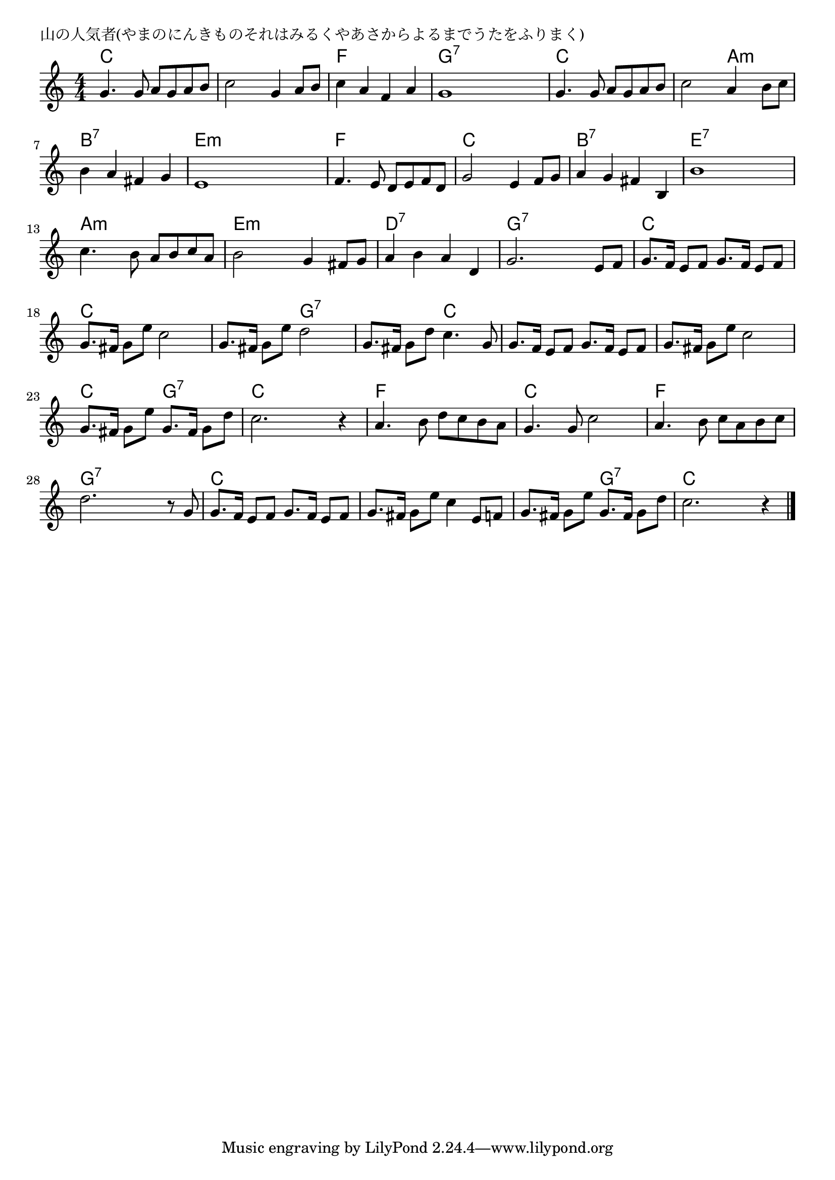 \version "2.18.2"

% 山の人気者(やまのにんきものそれはみるくやあさからよるまでうたをふりまく)

\header {
piece = "山の人気者(やまのにんきものそれはみるくやあさからよるまでうたをふりまく)"
}

melody =
\relative c'' {
\key c \major
\time 4/4
\set Score.tempoHideNote = ##t
\tempo 4=110
\numericTimeSignature
%
g4. g8 a g a b |
c2 g4 a8 b |
c4 a f a |
g1 |

g4. g8 a g a b |
c2 a4 b8 c |
b4 a fis g |
e1 |

f4. e8 d e f d |
g2 e4 f8 g |
a4 g fis b, |
b'1 |

c4. b8 a b c a |
b2 g4 fis8 g |
a4 b a d, |

g2. e8 f |
g8. f16 e8 f g8. f16 e8 f |
g8. fis16 g8 e' c2 |
g8. fis16 g8 e' d2 |

g,8. fis16 g8 d' c4. g8 | % 20
g8. f16 e8 f g8. f16 e8 f |
g8. fis16 g8 e' c2 |

g8. fis16 g8 e' g,8. fis16 g8 d' | % 23
c2. r4 |
a4. b8 d c b a |

g4. g8 c2 |
a4. b8 c a b c |
d2. r8 g, |
g8. f16 e8 f g8. f16 e8 f |

g8. fis16 g8 e' c4 e,8 f |
g8. fis16 g8 e' g,8. fis16 g8 d' |
c2. r4 |




\bar "|."
}
\score {
<<
\chords {
\set noChordSymbol = ""
\set chordChanges=##t
%%
c4 c c c c c c c f f f f g:7 g:7 g:7 g:7
c c c c c c a:m a:m b:7 b:7 b:7 b:7 e:m e:m e:m e:m
f f f f c c c c b:7 b:7 b:7 b:7 e:7 e:7 e:7 e:7
a:m a:m a:m a:m e:m e:m e:m e:m d:7 d:7 d:7 d:7
g:7 g:7 g:7 g:7 c c c c c c c c c c g:7 g:7
g:7 g:7 c c c c c c c c c c
c c g:7 g:7 c c c c f f f f
c c c c f f f f g:7 g:7 g:7 g:7 c c c c
c c c c c c g:7 g:7 c c c c



}
\new Staff {\melody}
>>
\layout {
line-width = #190
indent = 0\mm
}
\midi {}
}
